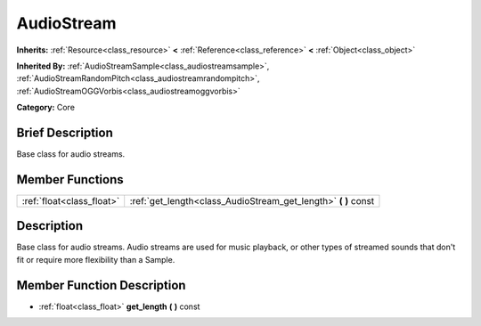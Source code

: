 .. Generated automatically by doc/tools/makerst.py in Godot's source tree.
.. DO NOT EDIT THIS FILE, but the AudioStream.xml source instead.
.. The source is found in doc/classes or modules/<name>/doc_classes.

.. _class_AudioStream:

AudioStream
===========

**Inherits:** :ref:`Resource<class_resource>` **<** :ref:`Reference<class_reference>` **<** :ref:`Object<class_object>`

**Inherited By:** :ref:`AudioStreamSample<class_audiostreamsample>`, :ref:`AudioStreamRandomPitch<class_audiostreamrandompitch>`, :ref:`AudioStreamOGGVorbis<class_audiostreamoggvorbis>`

**Category:** Core

Brief Description
-----------------

Base class for audio streams.

Member Functions
----------------

+----------------------------+-------------------------------------------------------------------+
| :ref:`float<class_float>`  | :ref:`get_length<class_AudioStream_get_length>` **(** **)** const |
+----------------------------+-------------------------------------------------------------------+

Description
-----------

Base class for audio streams. Audio streams are used for music playback, or other types of streamed sounds that don't fit or require more flexibility than a Sample.

Member Function Description
---------------------------

.. _class_AudioStream_get_length:

- :ref:`float<class_float>` **get_length** **(** **)** const


